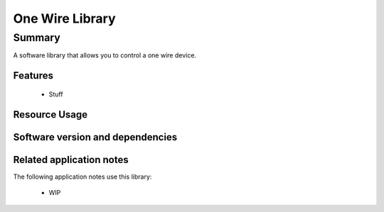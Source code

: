 One Wire Library
================

Summary
-------

A software library that allows you to control a one wire device.

Features
........

 * Stuff

Resource Usage
..............

.. resusage::

  * - configuration: |I2S| Master
    - globals:   port p_ow  = XS1_PORT_1A;
    - locals: one_wire_if i_one_wire;
    - fn: one_wire(i_one_wire, p_ow);
    - pins: 1
    - ports: 1 x (1-bit)
    - cores: 1
    - target: XCORE-200-EXPLORER

Software version and dependencies
.................................

.. libdeps::

Related application notes
.........................

The following application notes use this library:

  * WIP
